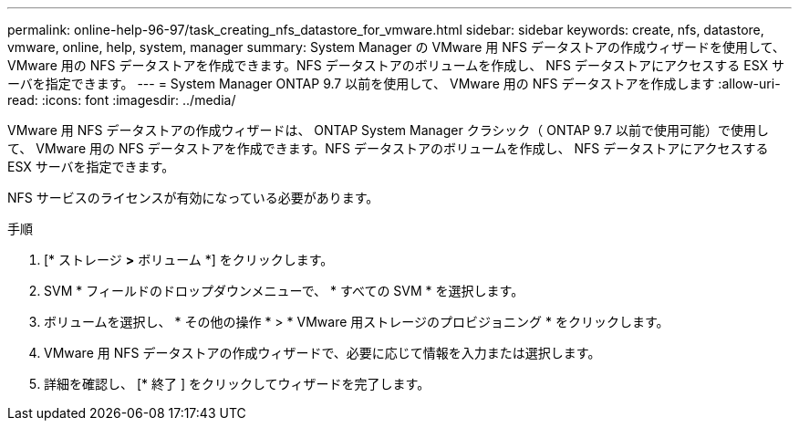 ---
permalink: online-help-96-97/task_creating_nfs_datastore_for_vmware.html 
sidebar: sidebar 
keywords: create, nfs, datastore, vmware, online, help, system, manager 
summary: System Manager の VMware 用 NFS データストアの作成ウィザードを使用して、 VMware 用の NFS データストアを作成できます。NFS データストアのボリュームを作成し、 NFS データストアにアクセスする ESX サーバを指定できます。 
---
= System Manager ONTAP 9.7 以前を使用して、 VMware 用の NFS データストアを作成します
:allow-uri-read: 
:icons: font
:imagesdir: ../media/


[role="lead"]
VMware 用 NFS データストアの作成ウィザードは、 ONTAP System Manager クラシック（ ONTAP 9.7 以前で使用可能）で使用して、 VMware 用の NFS データストアを作成できます。NFS データストアのボリュームを作成し、 NFS データストアにアクセスする ESX サーバを指定できます。

NFS サービスのライセンスが有効になっている必要があります。

.手順
. [* ストレージ *>* ボリューム *] をクリックします。
. SVM * フィールドのドロップダウンメニューで、 * すべての SVM * を選択します。
. ボリュームを選択し、 * その他の操作 * > * VMware 用ストレージのプロビジョニング * をクリックします。
. VMware 用 NFS データストアの作成ウィザードで、必要に応じて情報を入力または選択します。
. 詳細を確認し、 [* 終了 ] をクリックしてウィザードを完了します。

